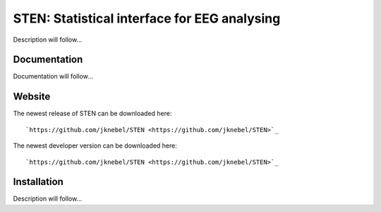 =============================================
STEN: Statistical interface for EEG analysing
=============================================

Description will follow...


Documentation
-------------

Documentation will follow...


Website
-------

The newest release of STEN can be downloaded here::

    `https://github.com/jknebel/STEN <https://github.com/jknebel/STEN>`_

The newest developer version can be downloaded here::

    `https://github.com/jknebel/STEN <https://github.com/jknebel/STEN>`_


Installation
------------

Description will follow...
